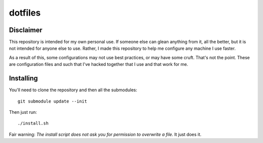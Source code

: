 ========
dotfiles
========

Disclaimer
==========

This repository is intended for my own personal use. If someone else can glean
anything from it, all the better, but it is not intended for anyone else to use.
Rather, I made this repository to help me configure any machine I use faster.

As a result of this, some configurations may not use best practices, or may have
some cruft. That's not the point. These are configuration files and such that
I've hacked together that I use and that work for me.

Installing
==========

You'll need to clone the repository and then all the submodules::

    git submodule update --init

Then just run::

    ./install.sh

Fair warning: *The install script does not ask you for permission to overwrite a
file*. It just does it.
